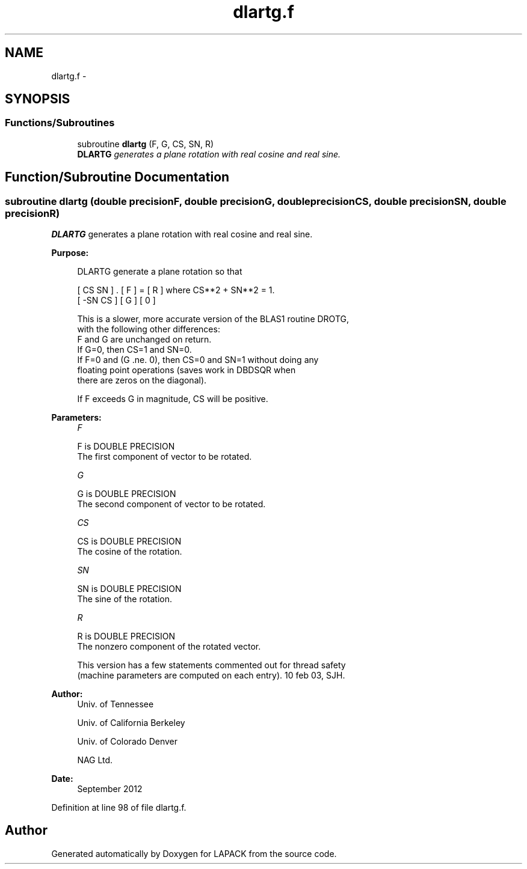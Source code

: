 .TH "dlartg.f" 3 "Sat Nov 16 2013" "Version 3.4.2" "LAPACK" \" -*- nroff -*-
.ad l
.nh
.SH NAME
dlartg.f \- 
.SH SYNOPSIS
.br
.PP
.SS "Functions/Subroutines"

.in +1c
.ti -1c
.RI "subroutine \fBdlartg\fP (F, G, CS, SN, R)"
.br
.RI "\fI\fBDLARTG\fP generates a plane rotation with real cosine and real sine\&. \fP"
.in -1c
.SH "Function/Subroutine Documentation"
.PP 
.SS "subroutine dlartg (double precisionF, double precisionG, double precisionCS, double precisionSN, double precisionR)"

.PP
\fBDLARTG\fP generates a plane rotation with real cosine and real sine\&.  
.PP
\fBPurpose: \fP
.RS 4

.PP
.nf
 DLARTG generate a plane rotation so that

    [  CS  SN  ]  .  [ F ]  =  [ R ]   where CS**2 + SN**2 = 1.
    [ -SN  CS  ]     [ G ]     [ 0 ]

 This is a slower, more accurate version of the BLAS1 routine DROTG,
 with the following other differences:
    F and G are unchanged on return.
    If G=0, then CS=1 and SN=0.
    If F=0 and (G .ne. 0), then CS=0 and SN=1 without doing any
       floating point operations (saves work in DBDSQR when
       there are zeros on the diagonal).

 If F exceeds G in magnitude, CS will be positive.
.fi
.PP
 
.RE
.PP
\fBParameters:\fP
.RS 4
\fIF\fP 
.PP
.nf
          F is DOUBLE PRECISION
          The first component of vector to be rotated.
.fi
.PP
.br
\fIG\fP 
.PP
.nf
          G is DOUBLE PRECISION
          The second component of vector to be rotated.
.fi
.PP
.br
\fICS\fP 
.PP
.nf
          CS is DOUBLE PRECISION
          The cosine of the rotation.
.fi
.PP
.br
\fISN\fP 
.PP
.nf
          SN is DOUBLE PRECISION
          The sine of the rotation.
.fi
.PP
.br
\fIR\fP 
.PP
.nf
          R is DOUBLE PRECISION
          The nonzero component of the rotated vector.

  This version has a few statements commented out for thread safety
  (machine parameters are computed on each entry). 10 feb 03, SJH.
.fi
.PP
 
.RE
.PP
\fBAuthor:\fP
.RS 4
Univ\&. of Tennessee 
.PP
Univ\&. of California Berkeley 
.PP
Univ\&. of Colorado Denver 
.PP
NAG Ltd\&. 
.RE
.PP
\fBDate:\fP
.RS 4
September 2012 
.RE
.PP

.PP
Definition at line 98 of file dlartg\&.f\&.
.SH "Author"
.PP 
Generated automatically by Doxygen for LAPACK from the source code\&.
